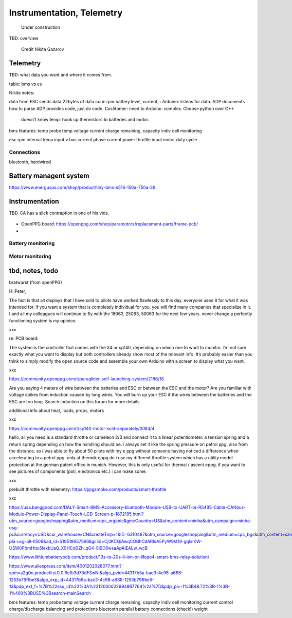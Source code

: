 ************************************************
Instrumentation, Telemetry
************************************************

.. figure:: images/uc1.gif
   :scale: 50%

   Under construction

TBD: overview

.. figure:: images/wiring_ng.png

   Credit Nikita Gazarov


Telemetry
======================

TBD: what data you want and where it comes from. 

table: bms vs es

Nikita notes: 

data from ESC
sends data 22bytes of data coni: rpm battery level, current, :
Arduino: listens for data. ADP documents how to parse
ADP provides code, just do code. Cus5tomer: need to 
Arduino: complex. Choose python over C++

 doesn't know temp: hook up thermistors to batteries and motor. 

bms features: 
temp probe
temp
voltage
current
charge remaining, capacity
indiv cell monitoring

esc
rpm 
internal temp
input v
bus current
phase current
power
throttle input
motor duty cycle

Connections
-----------------------

bluetooth, hardwired



Battery managent system
=================================

https://www.energusps.com/shop/product/tiny-bms-s516-150a-750a-36

.. figure:: images/bms1.png


Instrumentation
======================


TBD. CA has a slick contraption in one of his vids. 

.. figure:: images/cainstrument.png

* OpenPPG board: https://openppg.com/shop/paramotors/replacement-parts/frame-pcb/
* 


Battery monitoring
----------------------------------

Motor monitoring
-----------------------------


tbd, notes, todo
===========================

bratwurst (from openPPG)

Hi Peter,

The fact is that all displays that I have sold to pilots have worked flawlessly to this day. everyone used it for what it was intended for. if you want a system that is completely individual for you, you will find many companies that specialize in it. I and all my colleagues will continue to fly with the 18063, 25063, 50063 for the next few years. never change a perfectly functioning system is my opinion.

xxx

re: PCB board: 

The system is the controller that comes with the X4 or sp140, depending on which one to want to monitor. I’m not sure exactly what you want to display but both controllers already show most of the relevant info. It’s probably easier than you think to simply modify the open source code and assemble your own Arduino with a screen to display what you want.

xxx

https://community.openppg.com/t/paraglider-self-launching-system/2186/18

Are you saying 4 meters of wire between the batteries and ESC or between the ESC and the motor? Are you familiar with voltage spikes from induction caused by long wires. You will burn up your ESC if the wires between the batteries and the ESC are too long. Search induction on this forum for more details.

additional info about heat, loads, props, motors


xxx

https://community.openppg.com/t/sp140-motor-sold-separately/3084/4

hello, all you need is a standard throttle or cameleon 2/3 and connect it to a linear potentiometer. a tension spring and a return spring depending on how the handling should be. i always set it like the spring pressure on petrol ppg. also from the distance. so i was able to fly about 50 pilots with my e ppg without someone having noticed a difference when accelerating to a petrol ppg. only at thermik eppg do i use my different throttle system which has a utility model protection at the german patent office in munich. However, this is only useful for thermal / ascent eppg. if you want to see pictures of components (poti, electronics etc.) i can make some.

xxx

prebuilt throttle with telemetry: https://ppgsmoke.com/products/smart-throttle

xxx

https://usa.banggood.com/DALY-Smart-BMS-Accessory-bluetooth-Module-USB-to-UART-or-RS485-Cable-CANbus-Module-Power-Display-Panel-Touch-LCD-Screen-p-1872195.html?utm_source=googleshopping&utm_medium=cpc_organic&gmcCountry=US&utm_content=minha&utm_campaign=minha-usg-pc&currency=USD&cur_warehouse=CN&createTmp=1&ID=6310487&utm_source=googleshopping&utm_medium=cpc_bgs&utm_content=sandra&utm_campaign=sandra-pla-usg-all-0506&ad_id=519518637596&gclid=Cj0KCQiAwqCOBhCdARIsAEPyW9kt19-gqlxlKW-USW0PbmHttu5lexbUaQ_X9HCoDZh_qG4-9i9D6wsaApAiEALw_wcB

https://www.lithiumbatterypcb.com/product/13s-to-20s-li-ion-or-lifepo4-smart-bms-relay-solution/


https://www.aliexpress.com/item/4001202028077.html?spm=a2g0o.productlist.0.0.6efb3d73dFSwNi&algo_pvid=44317b5a-bac3-4c98-a688-1253b79ffbe5&algo_exp_id=44317b5a-bac3-4c98-a688-1253b79ffbe5-13&pdp_ext_f=%7B%22sku_id%22%3A%2212000022994987764%22%7D&pdp_pi=-1%3B48.72%3B-1%3B-1%400%3BUSD%3Bsearch-mainSearch


bms features: 
temp probe
temp
voltage
current
charge remaining, capacity
indiv cell monitoring
current control
charge/discharge balancing and protections
bluetooth
parallel battery connections (check!)
weight





